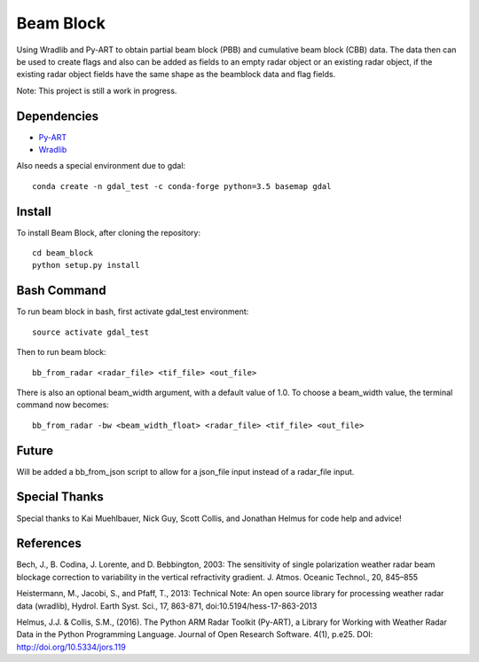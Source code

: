 Beam Block
==========

Using Wradlib and Py-ART to obtain partial beam block (PBB) and cumulative
beam block (CBB) data. The data then can be used to create flags and also
can be added as fields to an empty radar object or an existing radar object,
if the existing radar object fields have the same shape as the beamblock
data and flag fields.

Note: This project is still a work in progress.

Dependencies
------------

- `Py-ART <http://arm-doe.github.io/pyart/>`_
- `Wradlib <http://wradlib.org/wradlib-docs/latest/index.html>`_

Also needs a special environment due to gdal::

        conda create -n gdal_test -c conda-forge python=3.5 basemap gdal

Install
-------

To install Beam Block, after cloning the repository::

        cd beam_block
        python setup.py install

Bash Command
------------

To run beam block in bash, first activate gdal_test environment::

        source activate gdal_test

Then to run beam block::

        bb_from_radar <radar_file> <tif_file> <out_file>

There is also an optional beam_width argument, with a default value of 1.0. To
choose a beam_width value, the terminal command now becomes::

        bb_from_radar -bw <beam_width_float> <radar_file> <tif_file> <out_file>

Future
------

Will be added a bb_from_json script to allow for a json_file input instead
of a radar_file input.

Special Thanks
--------------

Special thanks to Kai Muehlbauer, Nick Guy, Scott Collis, and Jonathan Helmus
for code help and advice!

References
----------

Bech, J., B. Codina, J. Lorente, and D. Bebbington,
2003: The sensitivity of single polarization weather
radar beam blockage correction to variability in the
vertical refractivity gradient. J. Atmos. Oceanic
Technol., 20, 845–855

Heistermann, M., Jacobi, S., and Pfaff, T., 2013:
Technical Note: An open source library for processing
weather radar data (wradlib), Hydrol. Earth Syst.
Sci., 17, 863-871, doi:10.5194/hess-17-863-2013

Helmus, J.J. & Collis, S.M., (2016). The Python ARM Radar Toolkit
(Py-ART), a Library for Working with Weather Radar Data in the
Python Programming Language. Journal of Open Research Software.
4(1), p.e25. DOI: http://doi.org/10.5334/jors.119
